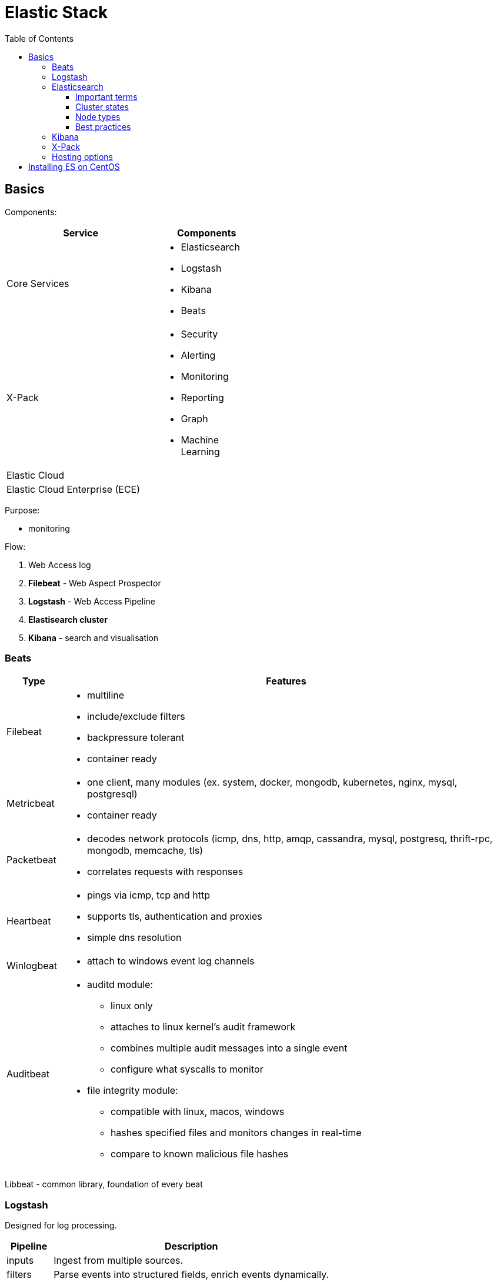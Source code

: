 = Elastic Stack
:doc-root: https://notes.jdata.pl
:toc: left
:toclevels: 4
:tabsize: 4
:docinfo1:
:icons: font

== Basics

Components:

[options="header",cols="6,4a",width="50%"]
|====
|Service            |Components
|Core Services      |* Elasticsearch
                     * Logstash
                     * Kibana
                     * Beats
|X-Pack             |* Security
                     * Alerting
                     * Monitoring
                     * Reporting
                     * Graph
                     * Machine Learning
|Elastic Cloud      |
|Elastic Cloud Enterprise (ECE) |
|====

Purpose:

* monitoring

Flow:

. Web Access log
. *Filebeat* - Web Aspect Prospector
. *Logstash* - Web Access Pipeline
. **Elastisearch cluster**
. *Kibana* - search and visualisation

=== Beats

[cols="1d,8a",options="header",grid="cols",width="100%"]
|========================================================================================
|Type           |Features
|Filebeat       |* multiline
                 * include/exclude filters
                 * backpressure tolerant
                 * container ready
|Metricbeat     |* one client, many modules (ex. system, docker, mongodb, kubernetes,
                   nginx, mysql, postgresql)
                 * container ready
|Packetbeat     |* decodes network protocols (icmp, dns, http, amqp, cassandra,
                   mysql, postgresq, thrift-rpc, mongodb, memcache, tls)
                 * correlates requests with responses
|Heartbeat      |* pings via icmp, tcp and http
                 * supports tls, authentication and proxies
                 * simple dns resolution
|Winlogbeat     |* attach to windows event log channels
|Auditbeat      |* auditd module:
                     ** linux only
                     ** attaches to linux kernel's audit framework
                     ** combines multiple audit messages into a single event
                     ** configure what syscalls to monitor
                 * file integrity module:
                     ** compatible with linux, macos, windows
                     ** hashes specified files and monitors changes in real-time
                     ** compare to known malicious file hashes
|========================================================================================

Libbeat - common library, foundation of every beat

=== Logstash

Designed for log processing.

[options="header",cols="1,6"]
|========================================================================================
|Pipeline   |Description

|inputs     |Ingest from multiple sources.
|filters    |Parse events into structured fields, enrich events dynamically.
|outputs    |Stash the processed events, output to multiple destinations
|========================================================================================

=== Elasticsearch

. the heart of the elastic stack
. distributed, RESTful search and analytics engine
. highly scalable adn fault tolerant
. near real time (NRT)
. common use cases:
    .. product search with autocomplete for websites
    .. mine log or transaction data for trends, statisticts or anomalies
    .. quickly investigate, analyze, visualize, and ask ad-hoc questions on huge datasets

==== Important terms

[options="header",cols="1,8a"]
|========================================================================================
|Term       |Description

|Cluster    |* collection of one or more nodes
             * federated searching and indexing across all nodes
             * identified by unique name

|Node       |* single server in the cluster
             * identified by name

|Index      |* collection of documents

|Document   |* basic unit of information
             * expressed in JSON

|Shard      |* piece of an index
             * horizontally splits an index for scalability
             * replication via replica shards:
                 ** replicas are never allocated on the same node as the primary shard
                 ** allows for fault tolerance
                 ** scale search throughput
|========================================================================================

==== Cluster states

[options="header",cols="1,6a"]
|========================================================================================
|State      |Description

|Green      |* all primary shards are allocated
             * all replica shards are allocated

|Yellow     |* all primary shards are allocated
             * one or more replicas are unallocated

|Red        |* one or more primary shards are unallocated
|========================================================================================

==== Node types

[options="header",cols="1,8a"]
|========================================================================================
|Node type              | Description

|Master-Eligible Node   |* Responsible for cluster management:
                             ** Creating/deleting indexes
                             ** Tracking cluster members
                             ** Shard allocation

|Data Node              |* contains shards
                         * handles CRUD, search and aggregation operations

|Ingest Node            |* Executes pre-processing pipelines

|Coordinating-Only Node |* smart load balancer:
                            ** routes requests
                            ** handles search deducing
                            ** distributes bulk indexing
|Machine Learning Node  |* X-Pack machine learning plugin
                         * runs machine learning jobs
                         * handles machine learning API requests
|========================================================================================

==== Best practices

. dedicated nodes for each role
. data node sizing:
    .. 32GB max heap
    .. at least as much free memory as heap memory
    .. solid-state drives
    .. more cores are always better than faster clock speeds
. search and index against coordinating-only nodes
. size to YOUR use case:
    .. load test yoru specific use case and make sizing adjustments
       as necessary
    .. every use case has its own requirements
    .. there is no one-size-fits-all elasticsearch cluster

=== Kibana

. search, view and interact with data stored in elasticsearch
. discover:
    .. interactively explore data
    .. search and filter the data to view specific documents
    .. save searches for quick use later or to embed in dashboards
. visualize:
    .. visual representation of the data
    .. create dashboards
    .. charts, data tables, markdown, gauges, maps and more
. Timelion:
    .. Time series data visualizer
    .. Simple expression language
. Dev tools:
    .. console
        ... UI to interact with the REST API
    .. profiler
        ... visualize API
        ... inspect and analyze seach queries
        ... debug and diagnese performance issues
    .. Grok Debugger:
        ... build and debug grok patterns
        ... same grok implementation as ingest node and Logstash
. Management:
    .. configure index patterns to connect ES indexes to Kibana
    .. manage fields by adding intelligent formatting
    .. configure advanced Kibana options
    .. manage saved searches, visualisations and dashboards

=== X-Pack

Needs license.

Plugins:

[options="header",cols="1,8a"]
|========================================================================================
|Plugin         |Description

|Security       |* Active Directory, LDAP, and SAML authentication
                 * manage user and roles
                 * entcrypt cluster communication with SSL/TSL
                 * index, document and even field level restriction
                 * audit log

|Alerting       |* identify and alert on changes in the data
                 * notifications by email, PagerDuty, Slack, HipChat or webhook

|Monitoring     |* track ES performance and usage at the cluster, node and index level
                 * track Kibana usage and request performance
                 * monitor Logstash throughput and pipeline performance
                 * multi-stack support to centralize ES monitoring

|Reporting      |* generate, schedule and share reports
                 * export raw documents, searches, visualizations
                   and whole dashboards
                 * send reports on a schedule or trigger a report
                   when certain conditions are met

|Graph          |* discover relations in the data
                 * integrate with your apps using the API
                 * visualize in Kibana
                 * filter relevant relationships from popular ones

|Machine Learning   |* unsupervised anomaly detection
                     * visualize and analyze anormalies quickly
                     * prepare for the future with on-demand forecasting
                     * intuitive UI for easy job creation

|========================================================================================

=== Hosting options

[options="header",cols="1,6a"]
|========================================================================================
|Option                 |Description
|Elastic Cloud          |* Hosted ES and Kibana on AWS and GCP
                         * Automated scaling and upg
                         * includes X-Pack
                         * cluster backups every 30 minutes
                         * monitored 24/7

|Elastic Cloud Enterprise |* build and manage ES, Kibana and X-Pack
                             on any infrastructure from one console
                           * manage multiple use cases with separate stacks
                           * offer ES and Kibana as a service to your organization
                           * control your infrastructure

|========================================================================================

== Installing ES on CentOS

[source,bash]
----
$ sudo yum install java-1.8.0-openjdk -y
$ sudo rpm --import https://artifacts.elastic.co/GPG-KEY-elasticsearch
$ wget https://artifacts.elastic.co/downloads/elasticsearch/elasticsearch-6.2.3.rpm
$ sudo rpm --install elasticsearch-6.2.3.rpm
$ sudo systemctl daemon-reload
$ sudo systemctl enable elasticsearch.service
----

Edit `/etc/elasticsearch/elasticsearch.yml`:

[source,yaml]
----
node.name: master1
node.data: false

network.host: ["localhost", "172.31.100.201"]
----

[source,bash]
----
$ sudo systemctl start elasticsearch
$ sudo systemctl status elasticsearch
----

Logs - `/var/log/elasticsearch/`:

* elasticsearch_deprecation.log
* elasticsearch_index_indexing_slowlog.log
* elasticsearch_index_search_slowlog.log
* elasticsearch.log

Configuring data node (elasticsearch.yml):

[source,yaml]
----
node.name: data1
node.master: false
----

Diagnosing:

----
$ curl localhost:9200
$ curl localhost:9200/_cluster/health
----

Installing logstash on master node:

----
$ wget https://artifacts.elastic.co/downloads/logstash/logstash-6.2.3.rpm
$ sudo rpm --install logstash-6.2.3.rpm
$ sudo systemctl enable logstash
----

Configuration in `/etc/logstash/`:

* conf.d - directory for pipeline configuration files

